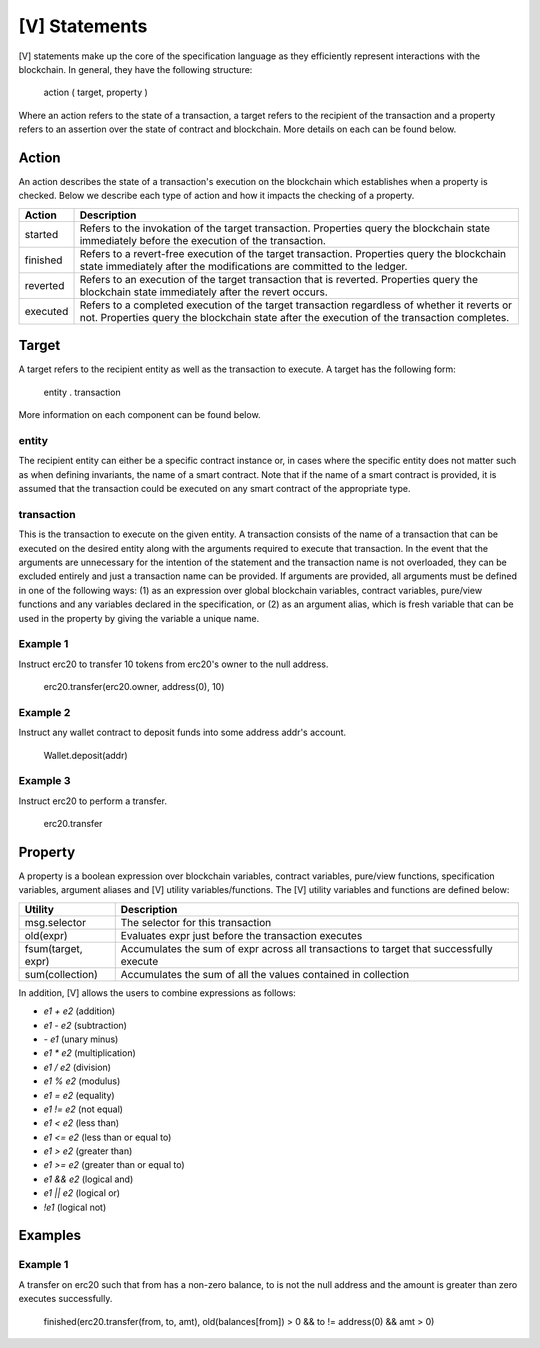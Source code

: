 **************
[V] Statements
**************

[V] statements make up the core of the specification language as they efficiently represent interactions with the blockchain. In general, they have the following structure:

    action ( target, property )

Where an action refers to the state of a transaction, a target refers to the recipient of the transaction and a property refers to an assertion over the state of contract and blockchain. More details on each can be found below.

Action
======

An action describes the state of a transaction's execution on the blockchain which establishes when a property is checked. Below we describe each type of action and how it impacts the checking of a property.

======== =========================================================================
Action   Description
======== =========================================================================
started  Refers to the invokation of the target transaction. Properties query the 
         blockchain state immediately before the execution of the transaction.
finished Refers to a revert-free execution of the target transaction. Properties 
         query the blockchain state immediately after the modifications are 
         committed to the ledger.
reverted Refers to an execution of the target transaction that is reverted. 
         Properties query the blockchain state immediately after the revert 
         occurs.
executed Refers to a completed execution of the target transaction regardless 
         of whether it reverts or not. Properties query the blockchain state 
         after the execution of the transaction completes.
======== =========================================================================

Target
======

A target refers to the recipient entity as well as the transaction to execute. A target has the following form:

    entity . transaction

More information on each component can be found below.

entity
------

The recipient entity can either be a specific contract instance or, in cases where the specific entity does not matter such as when defining invariants, the name of a smart contract. Note that if the name of a smart contract is provided, it is assumed that the transaction could be executed on any smart contract of the appropriate type.

transaction
-----------

This is the transaction to execute on the given entity. A transaction consists of the name of a transaction that can be executed on the desired entity along with the arguments required to execute that transaction. In the event that the arguments are unnecessary for the intention of the statement and the transaction name is not overloaded, they can be excluded entirely and just a transaction name can be provided. If arguments are provided, all arguments must be defined in one of the following ways: (1) as an expression over global blockchain variables, contract variables, pure/view functions and any variables declared in the specification, or (2) as an argument alias, which is fresh variable that can be used in the property by giving the variable a unique name.

Example 1
---------

Instruct erc20 to transfer 10 tokens from erc20's owner to the null address.

    erc20.transfer(erc20.owner, address(0), 10)

Example 2
---------

Instruct any wallet contract to deposit funds into some address addr's account.

    Wallet.deposit(addr)

Example 3
---------

Instruct erc20 to perform a transfer.

    erc20.transfer

Property
========
A property is a boolean expression over blockchain variables, contract variables, pure/view functions, specification variables, argument aliases and [V] utility variables/functions. The [V] utility variables and functions are defined below:

================== ========================================================================================
Utility            Description
================== ========================================================================================
msg.selector       The selector for this transaction
old(expr)          Evaluates expr just before the transaction executes
fsum(target, expr) Accumulates the sum of expr across all transactions to target that successfully execute
sum(collection)    Accumulates the sum of all the values contained in collection
================== ========================================================================================

In addition, [V] allows the users to combine expressions as follows:

* `e1 + e2` (addition)
* `e1 - e2` (subtraction)
* `- e1` (unary minus)
* `e1 * e2` (multiplication)
* `e1 / e2` (division)
* `e1 % e2` (modulus)
* `e1 = e2` (equality)
* `e1 != e2` (not equal)
* `e1 < e2` (less than)
* `e1 <= e2` (less than or equal to)
* `e1 > e2` (greater than)
* `e1 >= e2` (greater than or equal to)
* `e1 && e2` (logical and)
* `e1 || e2` (logical or)
* `!e1` (logical not)
 

Examples
========

Example 1
---------
A transfer on erc20 such that from has a non-zero balance, to is not the null address and the amount is greater than zero executes successfully.

    finished(erc20.transfer(from, to, amt), old(balances[from]) > 0 && to != address(0) && amt > 0)
